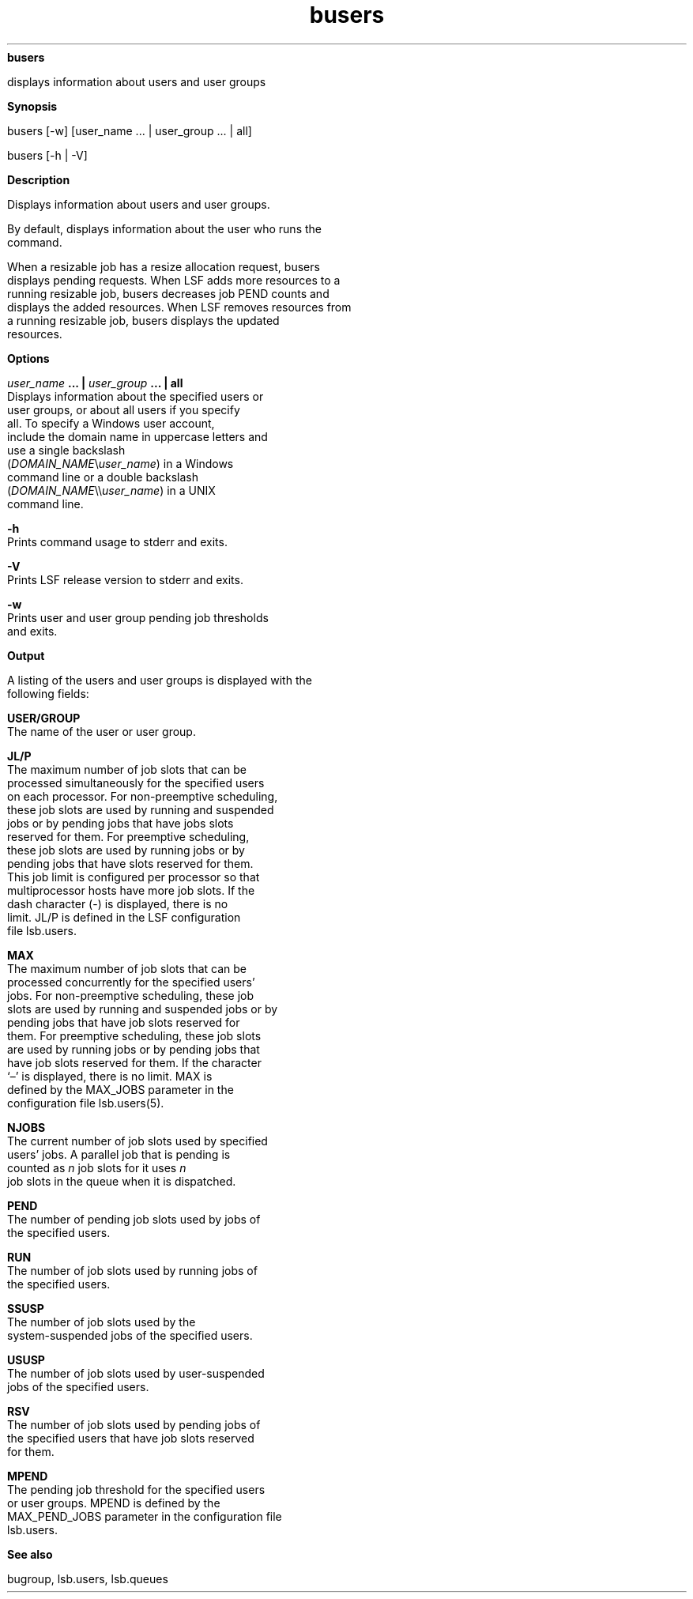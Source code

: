 
.ad l

.ll 72

.TH busers 1 September 2009" "" "Platform LSF Version 7.0.6"
.nh
\fBbusers\fR
.sp 2
   displays information about users and user groups
.sp 2

.sp 2 .SH "Synopsis"
\fBSynopsis\fR
.sp 2
busers [-w] [user_name ... | user_group ... | all]
.sp 2
busers [-h | -V]
.sp 2 .SH "Description"
\fBDescription\fR
.sp 2
   Displays information about users and user groups.
.sp 2
   By default, displays information about the user who runs the
   command.
.sp 2
   When a resizable job has a resize allocation request, busers
   displays pending requests. When LSF adds more resources to a
   running resizable job, busers decreases job PEND counts and
   displays the added resources. When LSF removes resources from
   a running resizable job, busers displays the updated
   resources.
.sp 2 .SH "Options"
\fBOptions\fR
.sp 2
   \fB\fIuser_name\fB ... | \fIuser_group\fB ... | all\fR
.br
               Displays information about the specified users or
               user groups, or about all users if you specify
               \fRall\fR. To specify a Windows user account,
               include the domain name in uppercase letters and
               use a single backslash
               (\fIDOMAIN_NAME\fR\\\fIuser_name\fR) in a Windows
               command line or a double backslash
               (\fIDOMAIN_NAME\fR\\\\\fIuser_name\fR) in a UNIX
               command line.
.sp 2
   \fB-h\fR
.br
               Prints command usage to stderr and exits.
.sp 2
   \fB-V\fR
.br
               Prints LSF release version to stderr and exits.
.sp 2
   \fB-w\fR
.br
               Prints user and user group pending job thresholds
               and exits.
.sp 2 .SH "Output"
\fBOutput\fR
.sp 2
   A listing of the users and user groups is displayed with the
   following fields:
.sp 2
   \fBUSER/GROUP \fR
.br
               The name of the user or user group.
.sp 2
   \fBJL/P \fR
.br
               The maximum number of job slots that can be
               processed simultaneously for the specified users
               on each processor. For non-preemptive scheduling,
               these job slots are used by running and suspended
               jobs or by pending jobs that have jobs slots
               reserved for them. For preemptive scheduling,
               these job slots are used by running jobs or by
               pending jobs that have slots reserved for them.
               This job limit is configured per processor so that
               multiprocessor hosts have more job slots. If the
               dash character (-) is displayed, there is no
               limit. JL/P is defined in the LSF configuration
               file lsb.users.
.sp 2
   \fBMAX \fR
.br
               The maximum number of job slots that can be
               processed concurrently for the specified users’
               jobs. For non-preemptive scheduling, these job
               slots are used by running and suspended jobs or by
               pending jobs that have job slots reserved for
               them. For preemptive scheduling, these job slots
               are used by running jobs or by pending jobs that
               have job slots reserved for them. If the character
               ‘–’ is displayed, there is no limit. MAX is
               defined by the MAX_JOBS parameter in the
               configuration file lsb.users(5).
.sp 2
   \fBNJOBS \fR
.br
               The current number of job slots used by specified
               users’ jobs. A parallel job that is pending is
               counted as \fIn\fR job slots for it uses \fIn\fR
               job slots in the queue when it is dispatched.
.sp 2
   \fBPEND \fR
.br
               The number of pending job slots used by jobs of
               the specified users.
.sp 2
   \fBRUN \fR
.br
               The number of job slots used by running jobs of
               the specified users.
.sp 2
   \fBSSUSP \fR
.br
               The number of job slots used by the
               system-suspended jobs of the specified users.
.sp 2
   \fBUSUSP\fR
.br
               The number of job slots used by user-suspended
               jobs of the specified users.
.sp 2
   \fBRSV \fR
.br
               The number of job slots used by pending jobs of
               the specified users that have job slots reserved
               for them.
.sp 2
   \fBMPEND \fR
.br
               The pending job threshold for the specified users
               or user groups. MPEND is defined by the
               MAX_PEND_JOBS parameter in the configuration file
               lsb.users.
.sp 2 .SH "See also"
\fBSee also\fR
.sp 2
   \fR\fRbugroup, \fR\fRlsb.users, \fR\fRlsb.queues
